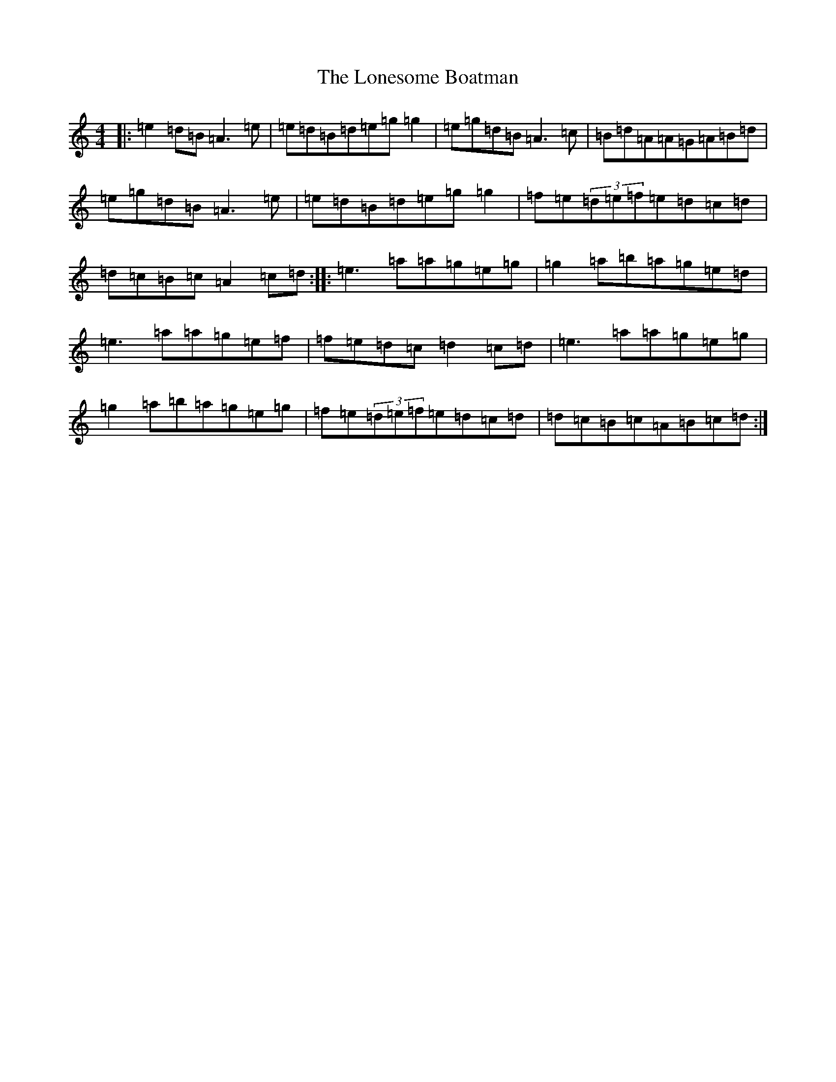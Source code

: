 X: 19480
T: Lonesome Boatman, The
S: https://thesession.org/tunes/6195#setting6195
Z: D Major
R: reel
M: 4/4
L: 1/8
K: C Major
|:=e2=d=B=A3=e|=e=d=B=d=e=g=g2|=e=g=d=B=A3=c|=B=d=A=A=G=A=B=d|=e=g=d=B=A3=e|=e=d=B=d=e=g=g2|=f=e(3=d=e=f=e=d=c=d|=d=c=B=c=A2=c=d:||:=e3=a=a=g=e=g|=g2=a=b=a=g=e=d|=e3=a=a=g=e=f|=f=e=d=c=d2=c=d|=e3=a=a=g=e=g|=g2=a=b=a=g=e=g|=f=e(3=d=e=f=e=d=c=d|=d=c=B=c=A=B=c=d:|